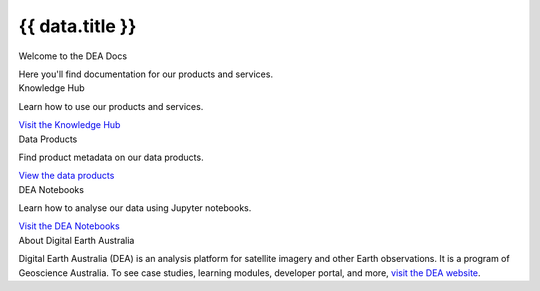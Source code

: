 .. rst-class:: home-page

======================================================================================================================================================
{{ data.title }}
======================================================================================================================================================

.. container:: showcase-panel bg-grey title-h1

   .. container::

      Welcome to the DEA Docs

      Here you'll find documentation for our products and services.

.. container:: showcase-panel bg-gradient-primary title-h2 reverse

   .. container::

      Knowledge Hub

      Learn how to use our products and services.

      `Visit the Knowledge Hub </knowledge/>`_

   .. container::

      .. image:: /_files/pages/dea-hero.jpg

.. container:: showcase-panel bg-gradient-forest title-h2

   .. container::

      Data Products

      Find product metadata on our data products.

      `View the data products </data/>`_

   .. container::

      .. image:: /_files/themes/sea-ocean-and-coast.*

.. container:: showcase-panel bg-gradient-space title-h2 reverse

   .. container::

      DEA Notebooks

      Learn how to analyse our data using Jupyter notebooks.

      `Visit the DEA Notebooks </notebooks/README/>`_

   .. container::

      .. image:: /_files/cmi/Kakadu-Mary_TCW-percentiles-wide_1.jpg

.. container:: showcase-panel bg-grey title-h2

   .. container::

      About Digital Earth Australia

      Digital Earth Australia (DEA) is an analysis platform for satellite imagery and other Earth observations. It is a program of Geoscience Australia. To see case studies, learning modules, developer portal, and more, `visit the DEA website <https://www.dea.ga.gov.au/>`_.
